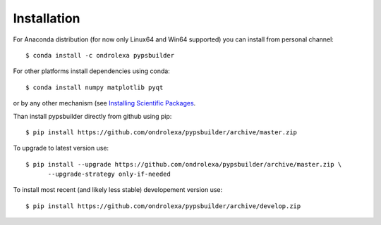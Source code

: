 ============
Installation
============

For Anaconda distribution (for now only Linux64 and Win64 supported) you can install from personal channel::

    $ conda install -c ondrolexa pypsbuilder

For other platforms install dependencies using conda::

    $ conda install numpy matplotlib pyqt

or by any other mechanism (see `Installing Scientific Packages <https://packaging.python.org/science/>`_.

Than install pypsbuilder directly from github using pip::

    $ pip install https://github.com/ondrolexa/pypsbuilder/archive/master.zip

To upgrade to latest version use::

    $ pip install --upgrade https://github.com/ondrolexa/pypsbuilder/archive/master.zip \
          --upgrade-strategy only-if-needed

To install most recent (and likely less stable) developement version use::

    $ pip install https://github.com/ondrolexa/pypsbuilder/archive/develop.zip